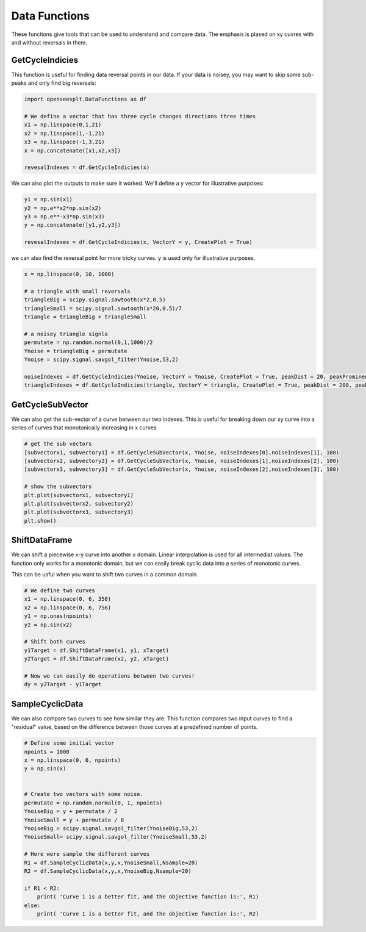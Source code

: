 ======
Data Functions
======

These functions give tools that can be used to understand and compare data.
The emphasis is plased on xy cuvres with and without reversals in them.

GetCycleIndicies
====

This function is useful for finding data reversal points in our data. 
If your data is noisey, you may want to skip some sub-peaks and only find big reversals:


.. code:: python

  import openseesplt.DataFunctions as df
  
  # We define a vector that has three cycle changes directions three times
  x1 = np.linspace(0,1,21)
  x2 = np.linspace(1,-1,21)
  x3 = np.linspace(-1,3,21)
  x = np.concatenate([x1,x2,x3])

  revesalIndexes = df.GetCycleIndicies(x)

We can also plot the outputs to make sure it worked. We'll define a y vector for
illustrative purposes:

.. code:: python

  y1 = np.sin(x1)
  y2 = np.e**x2*np.sin(x2)
  y3 = np.e**-x3*np.sin(x3)
  y = np.concatenate([y1,y2,y3])

  revesalIndexes = df.GetCycleIndicies(x, VectorY = y, CreatePlot = True)
  
  
we can also find the reversal point for more tricky curves. y is used only for illustrative purposes.

.. code:: python

  x = np.linspace(0, 10, 1000)

  # a triangle with small reversals
  triangleBig = scipy.signal.sawtooth(x*2,0.5)
  triangleSmall = scipy.signal.sawtooth(x*20,0.5)/7
  triangle = triangleBig + triangleSmall

  # a noisey triangle signla
  permutate = np.random.normal(0,1,1000)/2
  Ynoise = triangleBig + permutate
  Ynoise = scipy.signal.savgol_filter(Ynoise,53,2)
  
  noiseIndexes = df.GetCycleIndicies(Ynoise, VectorY = Ynoise, CreatePlot = True, peakDist = 20, peakProminence = 0.2)
  triangleIndexes = df.GetCycleIndicies(triangle, VectorY = triangle, CreatePlot = True, peakDist = 200, peakProminence = 0.1)
  
GetCycleSubVector
======

We can also get the sub-vector of a curve between our two indexes.
This is useful for breaking down our xy curve into a series of curves that monotonically increasing in x curves

.. code:: python

  # get the sub vectors
  [subvectorx1, subvectory1] = df.GetCycleSubVector(x, Ynoise, noiseIndexes[0],noiseIndexes[1], 100)
  [subvectorx2, subvectory2] = df.GetCycleSubVector(x, Ynoise, noiseIndexes[1],noiseIndexes[2], 100)
  [subvectorx3, subvectory3] = df.GetCycleSubVector(x, Ynoise, noiseIndexes[2],noiseIndexes[3], 100)

  # show the subvectors
  plt.plot(subvectorx1, subvectory1)
  plt.plot(subvectorx2, subvectory2)
  plt.plot(subvectorx3, subvectory3)
  plt.show()
  
  
ShiftDataFrame
==================

We can shift a piecewise x-y curve into another x domain.
Linear interpolation is used for all intermediat values. 
The function only works for a monotonic domain, but we can easily break cyclic data into a series of monotonic curves.

.. code:: python
  # Define our curves
  npoints = 1000
  x = np.linspace(0, 6, npoints)
  y = np.sin(x)

  # Define the sample domain
  xTarget = np.linspace(0, 6, 10)

  # Define the sample range
  yTarget = df.ShiftDataFrame(x, y, xTarget)

  # Plot the curves
  plt.plot(x,y)
  plt.plot(xTarget,yTarget)


This can be usful when you want to shift two curves in a common domain.

.. code:: python

  # We define two curves
  x1 = np.linspace(0, 6, 350)
  x2 = np.linspace(0, 6, 756)
  y1 = np.ones(npoints)
  y2 = np.sin(x2)

  # Shift both curves
  y1Target = df.ShiftDataFrame(x1, y1, xTarget)
  y2Target = df.ShiftDataFrame(x2, y2, xTarget) 

  # Now we can easily do operations between two curves!
  dy = y2Target - y1Target

SampleCyclicData
======================

We can also compare two curves to see how similar they are. 
This function compares two input curves to find a "residual" value, 
based on the difference between those curves at a predefined number of points.

.. code:: python

  # Define some initial vector
  npoints = 1000
  x = np.linspace(0, 6, npoints)
  y = np.sin(x)


  # Create two vectors with some noise.
  permutate = np.random.normal(0, 1, npoints)
  YnoiseBig = y + permutate / 2
  YnoiseSmall = y + permutate / 8
  YnoiseBig = scipy.signal.savgol_filter(YnoiseBig,53,2)
  YnoiseSmall= scipy.signal.savgol_filter(YnoiseSmall,53,2)

  # Here were sample the different curves
  R1 = df.SampleCyclicData(x,y,x,YnoiseSmall,Nsample=20)
  R2 = df.SampleCyclicData(x,y,x,YnoiseBig,Nsample=20)

  if R1 < R2:
      print( 'Curve 1 is a better fit, and the objective function is:', R1)
  else:
      print( 'Curve 1 is a better fit, and the objective function is:', R2)

